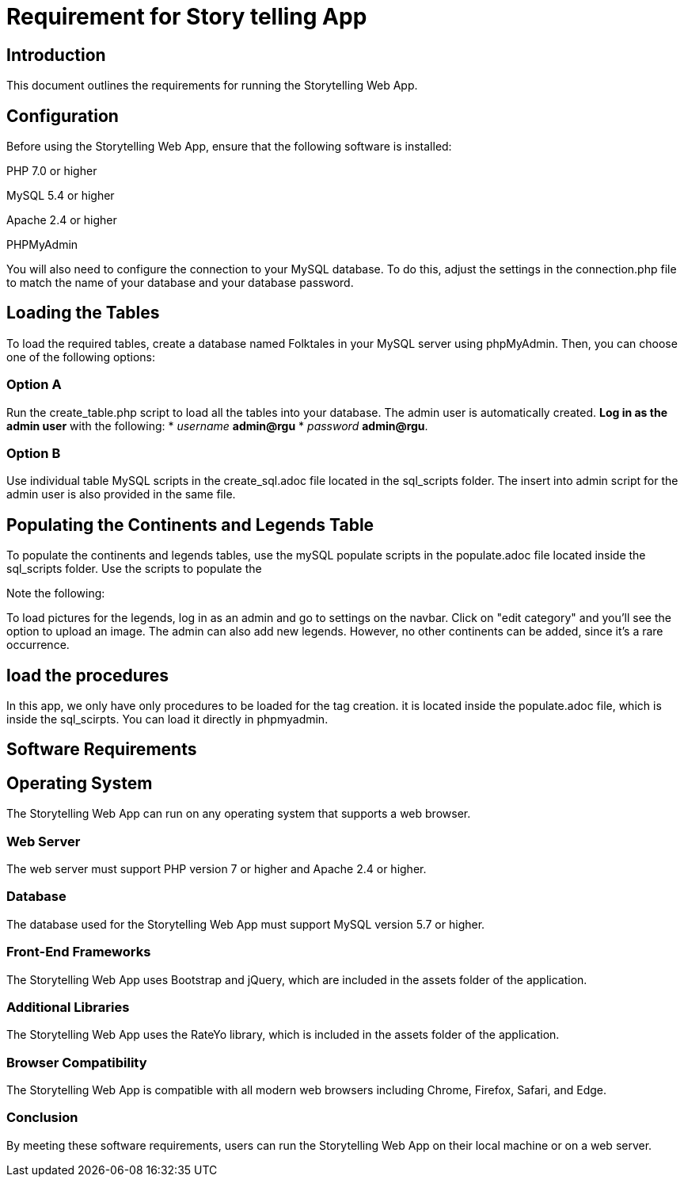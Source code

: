 // # folklore
= Requirement for Story telling App

== Introduction

This document outlines the requirements for running the Storytelling Web App.

== Configuration

Before using the Storytelling Web App, ensure that the following software is installed:

PHP 7.0 or higher 

MySQL 5.4 or higher

Apache 2.4 or higher

PHPMyAdmin

You will also need to configure the connection to your MySQL database. To do this, adjust the settings in the connection.php file to match the name of your database and your database password.

== Loading the Tables

To load the required tables, create a database named Folktales in your MySQL server using phpMyAdmin. Then, you can choose one of the following options:

=== Option A

Run the create_table.php script to load all the tables into your database.
The admin user is automatically created.
**Log in as the admin user** with the following:
*  _username_ **admin@rgu**
* _password_ **admin@rgu**.

=== Option B

Use individual table MySQL scripts in the create_sql.adoc file located in the sql_scripts folder.
The insert into admin script for the admin user is also provided in the same file.

== Populating the Continents and Legends Table

To populate the continents and legends tables, use the mySQL populate scripts in the populate.adoc file located inside the sql_scripts folder. Use the scripts to populate the 

Note the following:

To load pictures for the legends, log in as an admin and go to settings on the navbar. Click on "edit category" and you'll see the option to upload an image.
The admin can also add new legends. However, no other continents can be added, since it's a rare occurrence.

== load the procedures

In this app, we only have only procedures to be loaded for the tag creation. it is located inside the populate.adoc file, which is inside the sql_scirpts. You can load it directly in phpmyadmin.

== Software Requirements
== Operating System

The Storytelling Web App can run on any operating system that supports a web browser.

=== Web Server

The web server must support PHP version 7 or higher and Apache 2.4 or higher.

=== Database

The database used for the Storytelling Web App must support MySQL version 5.7 or higher.

=== Front-End Frameworks

The Storytelling Web App uses Bootstrap and jQuery, which are included in the assets folder of the application.

=== Additional Libraries

The Storytelling Web App uses the RateYo library, which is included in the assets folder of the application.

=== Browser Compatibility

The Storytelling Web App is compatible with all modern web browsers including Chrome, Firefox, Safari, and Edge.

=== Conclusion

By meeting these software requirements, users can run the Storytelling Web App on their local machine or on a web server.
